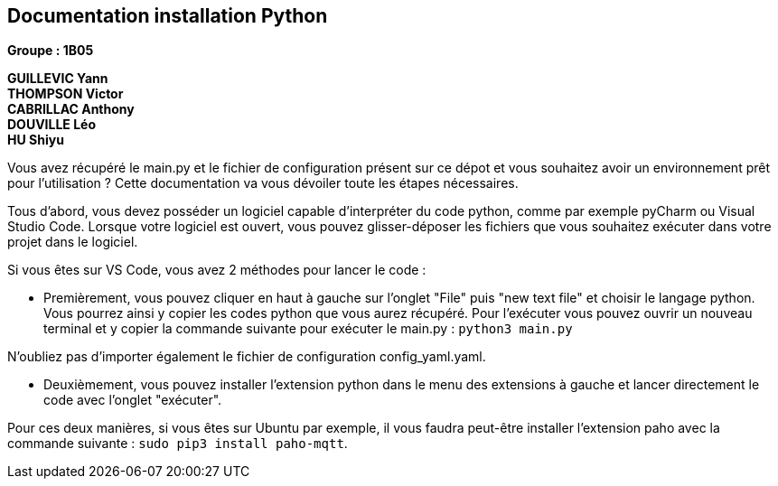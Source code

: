 == Documentation installation Python

*Groupe : 1B05*

*GUILLEVIC Yann* +
*THOMPSON Victor* +
*CABRILLAC Anthony* +
*DOUVILLE Léo* +
*HU Shiyu* +

Vous avez récupéré le main.py et le fichier de configuration présent sur ce dépot et vous souhaitez avoir un environnement prêt pour l'utilisation ?
Cette documentation va vous dévoiler toute les étapes nécessaires.

Tous d'abord, vous devez posséder un logiciel capable d'interpréter du code python, comme par exemple pyCharm ou Visual Studio Code.
Lorsque votre logiciel est ouvert, vous pouvez glisser-déposer les fichiers que vous souhaitez exécuter dans votre projet dans le logiciel.

Si vous êtes sur VS Code, vous avez 2 méthodes pour lancer le code : 

- Premièrement, vous pouvez cliquer en haut à gauche sur l'onglet "File" puis "new text file" et choisir le langage python. Vous pourrez ainsi y copier les codes python  que vous aurez récupéré. Pour l'exécuter vous pouvez ouvrir un nouveau terminal et y copier la commande suivante pour exécuter le main.py : `python3 main.py`

N'oubliez pas d'importer également le fichier de configuration config_yaml.yaml.

- Deuxièmement, vous pouvez installer l'extension python dans le menu des extensions à gauche et lancer directement le code avec l'onglet "exécuter".

Pour ces deux manières, si vous êtes sur Ubuntu par exemple, il vous faudra peut-être installer l'extension paho avec la commande suivante : `sudo pip3 install paho-mqtt`.
